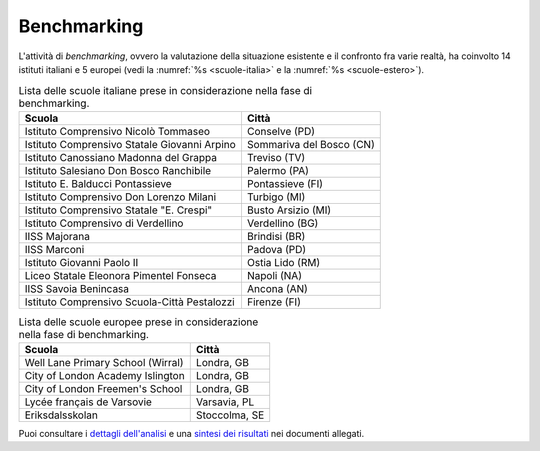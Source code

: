 .. _benchmarking:

Benchmarking
============

L'attività di *benchmarking*, ovvero la valutazione della situazione
esistente e il confronto fra varie realtà, ha coinvolto 14 istituti
italiani e 5 europei (vedi la :numref:`%s <scuole-italia>` 
e la :numref:`%s <scuole-estero>`).

.. table:: Lista delle scuole italiane prese in considerazione nella fase di benchmarking.
   :name: scuole-italia

   +----------------------------------------------+--------------------------+
   | **Scuola**                                   | **Città**                |
   +==============================================+==========================+
   | Istituto Comprensivo Nicolò Tommaseo         | Conselve (PD)            |
   +----------------------------------------------+--------------------------+
   | Istituto Comprensivo Statale Giovanni Arpino | Sommariva del Bosco (CN) |
   +----------------------------------------------+--------------------------+
   | Istituto Canossiano Madonna del Grappa       | Treviso (TV)             |
   +----------------------------------------------+--------------------------+
   | Istituto Salesiano Don Bosco Ranchibile      | Palermo (PA)             |
   +----------------------------------------------+--------------------------+
   | Istituto E. Balducci Pontassieve             | Pontassieve (FI)         |
   +----------------------------------------------+--------------------------+
   | Istituto Comprensivo Don Lorenzo Milani      | Turbigo (MI)             |
   +----------------------------------------------+--------------------------+
   | Istituto Comprensivo Statale "E. Crespi"     | Busto Arsizio (MI)       |
   +----------------------------------------------+--------------------------+
   | Istituto Comprensivo di Verdellino           | Verdellino (BG)          |
   +----------------------------------------------+--------------------------+
   | IISS Majorana                                | Brindisi (BR)            |
   +----------------------------------------------+--------------------------+
   | IISS Marconi                                 | Padova (PD)              |
   +----------------------------------------------+--------------------------+
   | Istituto Giovanni Paolo II                   | Ostia Lido (RM)          |
   +----------------------------------------------+--------------------------+
   | Liceo Statale Eleonora Pimentel Fonseca      | Napoli (NA)              |
   +----------------------------------------------+--------------------------+
   | IISS Savoia Benincasa                        | Ancona (AN)              |
   +----------------------------------------------+--------------------------+
   | Istituto Comprensivo Scuola-Città Pestalozzi | Firenze (FI)             |
   +----------------------------------------------+--------------------------+


.. table:: Lista delle scuole europee prese in considerazione nella fase di benchmarking.
   :name: scuole-estero

   +-----------------------------------+---------------+
   | **Scuola**                        | **Città**     |
   +===================================+===============+
   | Well Lane Primary School (Wirral) | Londra, GB    |
   +-----------------------------------+---------------+
   | City of London Academy Islington  | Londra, GB    |
   +-----------------------------------+---------------+
   | City of London Freemen's School   | Londra, GB    |
   +-----------------------------------+---------------+
   | Lycée français de Varsovie        | Varsavia, PL  |
   +-----------------------------------+---------------+
   | Eriksdalsskolan                   | Stoccolma, SE |
   +-----------------------------------+---------------+

Puoi consultare i `dettagli dell'analisi <https://docs.google.com/spreadsheets/d/1hHbQxRBy1TkVHoSBqL1GOfympT3nMb5vgAb9PTHTA0s/edit?usp=sharing>`_
e una `sintesi dei risultati <https://docs.google.com/presentation/d/1qXIYqJRMFwrxKhYo92BCvxRes63huJU3DHNYY2qI6tE/edit?usp=sharing>`_
nei documenti allegati. 
